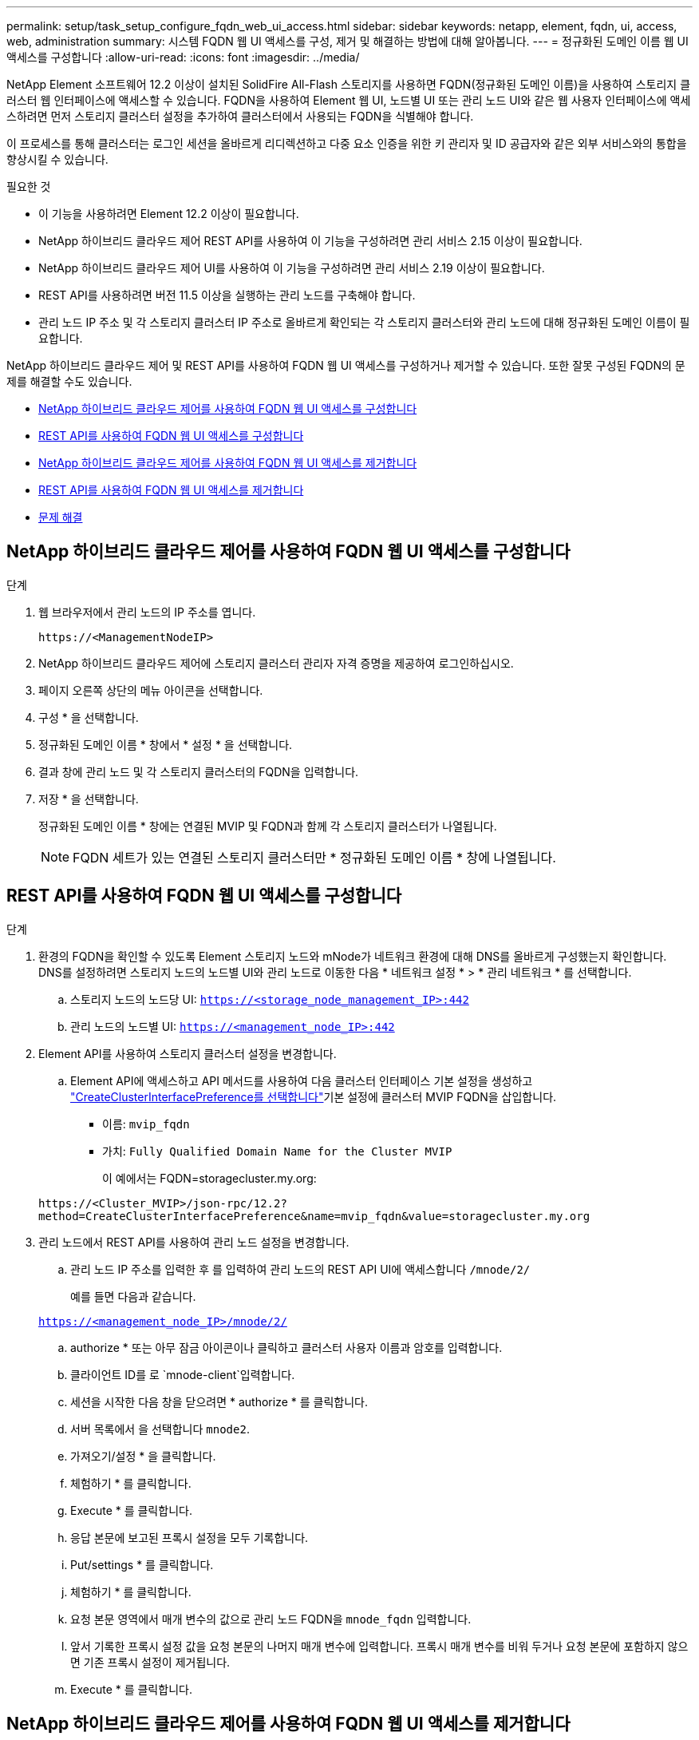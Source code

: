---
permalink: setup/task_setup_configure_fqdn_web_ui_access.html 
sidebar: sidebar 
keywords: netapp, element, fqdn, ui, access, web, administration 
summary: 시스템 FQDN 웹 UI 액세스를 구성, 제거 및 해결하는 방법에 대해 알아봅니다. 
---
= 정규화된 도메인 이름 웹 UI 액세스를 구성합니다
:allow-uri-read: 
:icons: font
:imagesdir: ../media/


[role="lead"]
NetApp Element 소프트웨어 12.2 이상이 설치된 SolidFire All-Flash 스토리지를 사용하면 FQDN(정규화된 도메인 이름)을 사용하여 스토리지 클러스터 웹 인터페이스에 액세스할 수 있습니다. FQDN을 사용하여 Element 웹 UI, 노드별 UI 또는 관리 노드 UI와 같은 웹 사용자 인터페이스에 액세스하려면 먼저 스토리지 클러스터 설정을 추가하여 클러스터에서 사용되는 FQDN을 식별해야 합니다.

이 프로세스를 통해 클러스터는 로그인 세션을 올바르게 리디렉션하고 다중 요소 인증을 위한 키 관리자 및 ID 공급자와 같은 외부 서비스와의 통합을 향상시킬 수 있습니다.

.필요한 것
* 이 기능을 사용하려면 Element 12.2 이상이 필요합니다.
* NetApp 하이브리드 클라우드 제어 REST API를 사용하여 이 기능을 구성하려면 관리 서비스 2.15 이상이 필요합니다.
* NetApp 하이브리드 클라우드 제어 UI를 사용하여 이 기능을 구성하려면 관리 서비스 2.19 이상이 필요합니다.
* REST API를 사용하려면 버전 11.5 이상을 실행하는 관리 노드를 구축해야 합니다.
* 관리 노드 IP 주소 및 각 스토리지 클러스터 IP 주소로 올바르게 확인되는 각 스토리지 클러스터와 관리 노드에 대해 정규화된 도메인 이름이 필요합니다.


NetApp 하이브리드 클라우드 제어 및 REST API를 사용하여 FQDN 웹 UI 액세스를 구성하거나 제거할 수 있습니다. 또한 잘못 구성된 FQDN의 문제를 해결할 수도 있습니다.

* <<NetApp 하이브리드 클라우드 제어를 사용하여 FQDN 웹 UI 액세스를 구성합니다>>
* <<REST API를 사용하여 FQDN 웹 UI 액세스를 구성합니다>>
* <<NetApp 하이브리드 클라우드 제어를 사용하여 FQDN 웹 UI 액세스를 제거합니다>>
* <<REST API를 사용하여 FQDN 웹 UI 액세스를 제거합니다>>
* <<문제 해결>>




== NetApp 하이브리드 클라우드 제어를 사용하여 FQDN 웹 UI 액세스를 구성합니다

.단계
. 웹 브라우저에서 관리 노드의 IP 주소를 엽니다.
+
[listing]
----
https://<ManagementNodeIP>
----
. NetApp 하이브리드 클라우드 제어에 스토리지 클러스터 관리자 자격 증명을 제공하여 로그인하십시오.
. 페이지 오른쪽 상단의 메뉴 아이콘을 선택합니다.
. 구성 * 을 선택합니다.
. 정규화된 도메인 이름 * 창에서 * 설정 * 을 선택합니다.
. 결과 창에 관리 노드 및 각 스토리지 클러스터의 FQDN을 입력합니다.
. 저장 * 을 선택합니다.
+
정규화된 도메인 이름 * 창에는 연결된 MVIP 및 FQDN과 함께 각 스토리지 클러스터가 나열됩니다.

+

NOTE: FQDN 세트가 있는 연결된 스토리지 클러스터만 * 정규화된 도메인 이름 * 창에 나열됩니다.





== REST API를 사용하여 FQDN 웹 UI 액세스를 구성합니다

.단계
. 환경의 FQDN을 확인할 수 있도록 Element 스토리지 노드와 mNode가 네트워크 환경에 대해 DNS를 올바르게 구성했는지 확인합니다. DNS를 설정하려면 스토리지 노드의 노드별 UI와 관리 노드로 이동한 다음 * 네트워크 설정 * > * 관리 네트워크 * 를 선택합니다.
+
.. 스토리지 노드의 노드당 UI: `https://<storage_node_management_IP>:442`
.. 관리 노드의 노드별 UI: `https://<management_node_IP>:442`


. Element API를 사용하여 스토리지 클러스터 설정을 변경합니다.
+
.. Element API에 액세스하고 API 메서드를 사용하여 다음 클러스터 인터페이스 기본 설정을 생성하고 link:../api/reference_element_api_createclusterinterfacepreference.html["CreateClusterInterfacePreference를 선택합니다"]기본 설정에 클러스터 MVIP FQDN을 삽입합니다.
+
*** 이름: `mvip_fqdn`
*** 가치: `Fully Qualified Domain Name for the Cluster MVIP`
+
이 예에서는 FQDN=storagecluster.my.org:

+
[listing]
----
https://<Cluster_MVIP>/json-rpc/12.2?
method=CreateClusterInterfacePreference&name=mvip_fqdn&value=storagecluster.my.org
----




. 관리 노드에서 REST API를 사용하여 관리 노드 설정을 변경합니다.
+
.. 관리 노드 IP 주소를 입력한 후 를 입력하여 관리 노드의 REST API UI에 액세스합니다 `/mnode/2/`
+
예를 들면 다음과 같습니다.

+
`https://<management_node_IP>/mnode/2/`

.. authorize * 또는 아무 잠금 아이콘이나 클릭하고 클러스터 사용자 이름과 암호를 입력합니다.
.. 클라이언트 ID를 로 `mnode-client`입력합니다.
.. 세션을 시작한 다음 창을 닫으려면 * authorize * 를 클릭합니다.
.. 서버 목록에서 을 선택합니다 `mnode2`.
.. 가져오기/설정 * 을 클릭합니다.
.. 체험하기 * 를 클릭합니다.
.. Execute * 를 클릭합니다.
.. 응답 본문에 보고된 프록시 설정을 모두 기록합니다.
.. Put/settings * 를 클릭합니다.
.. 체험하기 * 를 클릭합니다.
.. 요청 본문 영역에서 매개 변수의 값으로 관리 노드 FQDN을 `mnode_fqdn` 입력합니다.
.. 앞서 기록한 프록시 설정 값을 요청 본문의 나머지 매개 변수에 입력합니다. 프록시 매개 변수를 비워 두거나 요청 본문에 포함하지 않으면 기존 프록시 설정이 제거됩니다.
.. Execute * 를 클릭합니다.






== NetApp 하이브리드 클라우드 제어를 사용하여 FQDN 웹 UI 액세스를 제거합니다

다음 절차를 사용하여 관리 노드 및 스토리지 클러스터에 대한 FQDN 웹 액세스를 제거할 수 있습니다.

.단계
. 정규화된 도메인 이름 * 창에서 * 편집 * 을 선택합니다.
. 결과 창에서 * FQDN * 텍스트 필드의 내용을 삭제합니다.
. 저장 * 을 선택합니다.
+
창이 닫히고 FQDN이 * 정규화된 도메인 이름 * 창에 더 이상 나열되지 않습니다.





== REST API를 사용하여 FQDN 웹 UI 액세스를 제거합니다

.단계
. Element API를 사용하여 스토리지 클러스터 설정을 변경합니다.
+
.. Element API에 액세스하고 API 메서드를 사용하여 다음 클러스터 인터페이스 기본 설정을 `DeleteClusterInterfacePreference` 삭제합니다.
+
*** 이름: `mvip_fqdn`
+
예를 들면 다음과 같습니다.

+
[listing]
----
https://<Cluster_MVIP>/json-rpc/12.2?method=DeleteClusterInterfacePreference&name=mvip_fqdn
----




. 관리 노드에서 REST API를 사용하여 관리 노드 설정을 변경합니다.
+
.. 관리 노드 IP 주소를 입력한 후 를 입력하여 관리 노드의 REST API UI에 `/mnode/2/` 액세스합니다. 예를 들면 다음과 같습니다.
+
[listing]
----
https://<management_node_IP>/mnode/2/
----
.. authorize * 또는 임의의 잠금 아이콘을 선택하고 Element 클러스터 사용자 이름 및 암호를 입력합니다.
.. 클라이언트 ID를 로 `mnode-client`입력합니다.
.. 세션을 시작하려면 * authorize * 를 선택합니다.
.. 창을 닫습니다.
.. PUT/SETTINGS * 를 선택합니다.
.. 체험하기 * 를 선택합니다.
.. 요청 본문 영역에 매개 변수의 값을 `mnode_fqdn` 입력하지 마십시오. 매개 변수에 대해 프록시를 (`true`사용할지 또는)를 `use_proxy` 사용할지 `false` 지정합니다.
+
[listing]
----
{
 "mnode_fqdn": "",
 "use_proxy": false
}
----
.. Execute * 를 선택합니다.






== 문제 해결

FQDN이 잘못 구성된 경우 관리 노드, 스토리지 클러스터 또는 둘 모두를 액세스하는 데 문제가 있을 수 있습니다. 다음 정보를 사용하여 문제를 해결하십시오.

[cols="3*"]
|===
| 문제 | 원인 | 해상도 


 a| 
* FQDN을 사용하여 관리 노드 또는 스토리지 클러스터에 액세스하려고 하면 브라우저 오류가 발생합니다.
* IP 주소를 사용하여 관리 노드 또는 스토리지 클러스터에 로그인할 수 없습니다.

| 관리 노드 FQDN과 스토리지 클러스터 FQDN이 모두 잘못 구성되었습니다. | 이 페이지의 REST API 지침을 사용하여 관리 노드와 스토리지 클러스터 FQDN 설정을 제거하고 다시 구성합니다. 


 a| 
* 스토리지 클러스터 FQDN을 액세스하려고 하면 브라우저 오류가 발생합니다.
* IP 주소를 사용하여 관리 노드 또는 스토리지 클러스터에 로그인할 수 없습니다.

| 관리 노드 FQDN이 올바르게 구성되었지만 스토리지 클러스터 FQDN이 잘못 구성되었습니다. | 이 페이지의 REST API 지침을 사용하여 스토리지 클러스터 FQDN 설정을 제거하고 다시 구성합니다 


 a| 
* 관리 노드 FQDN에 액세스하려고 하면 브라우저 오류가 발생합니다.
* IP 주소를 사용하여 관리 노드와 스토리지 클러스터에 로그인할 수 있습니다.

| 관리 노드 FQDN이 잘못 구성되었지만 스토리지 클러스터 FQDN이 올바르게 구성되었습니다. | NetApp Hybrid Cloud Control에 로그인하여 UI의 관리 노드 FQDN 설정을 수정하거나 이 페이지의 REST API 지침을 사용하여 설정을 수정하십시오. 
|===


== 자세한 내용을 확인하십시오

* https://docs.netapp.com/us-en/element-software/index.html["SolidFire 및 Element 소프트웨어 설명서"]
* https://docs.netapp.com/us-en/vcp/index.html["vCenter Server용 NetApp Element 플러그인"^]

